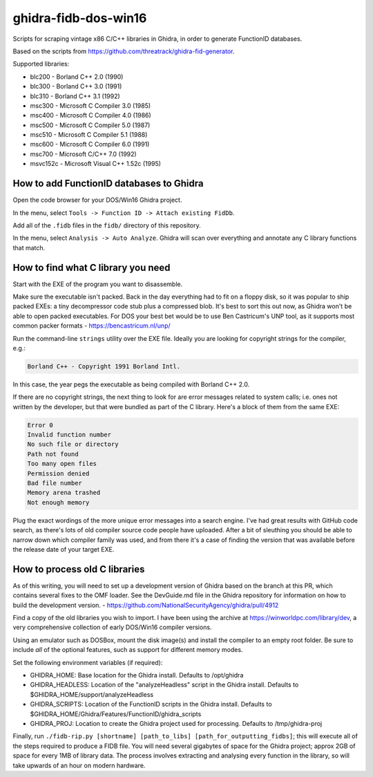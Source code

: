 ghidra-fidb-dos-win16
=====================

Scripts for scraping vintage x86 C/C++ libraries in Ghidra, in order to generate FunctionID databases.

Based on the scripts from https://github.com/threatrack/ghidra-fid-generator.

Supported libraries:

- blc200 - Borland C++ 2.0 (1990)
- blc300 - Borland C++ 3.0 (1991)
- blc310 - Borland C++ 3.1 (1992)
- msc300 - Microsoft C Compiler 3.0 (1985)
- msc400 - Microsoft C Compiler 4.0 (1986)
- msc500 - Microsoft C Compiler 5.0 (1987)
- msc510 - Microsoft C Compiler 5.1 (1988)
- msc600 - Microsoft C Compiler 6.0 (1991)
- msc700 - Microsoft C/C++ 7.0 (1992)
- msvc152c - Microsoft Visual C++ 1.52c (1995)

How to add FunctionID databases to Ghidra
-----------------------------------------

Open the code browser for your DOS/Win16 Ghidra project.

In the menu, select ``Tools -> Function ID -> Attach existing FidDb``.

Add all of the ``.fidb`` files in the ``fidb/`` directory of this repository.

In the menu, select ``Analysis -> Auto Analyze``. Ghidra will scan over everything and annotate any C library functions that match.

How to find what C library you need
-----------------------------------

Start with the EXE of the program you want to disassemble.

Make sure the executable isn't packed. Back in the day everything had to fit on a floppy disk, so it was popular to ship packed EXEs: a tiny decompressor code stub plus a compressed blob. It's best to sort this out now, as Ghidra won't be able to open packed executables. For DOS your best bet would be to use Ben Castricum's UNP tool, as it supports most common packer formats - https://bencastricum.nl/unp/

Run the command-line ``strings`` utility over the EXE file. Ideally you are looking for copyright strings for the compiler, e.g.:

.. code-block:: none

    Borland C++ - Copyright 1991 Borland Intl.

In this case, the year pegs the executable as being compiled with Borland C++ 2.0.

If there are no copyright strings, the next thing to look for are error messages related to system calls; i.e. ones not written by the developer, but that were bundled as part of the C library. Here's a block of them from the same EXE:

.. code-block:: none
   
    Error 0
    Invalid function number
    No such file or directory
    Path not found
    Too many open files
    Permission denied
    Bad file number
    Memory arena trashed
    Not enough memory

Plug the exact wordings of the more unique error messages into a search engine. I've had great results with GitHub code search, as there's lots of old compiler source code people have uploaded. After a bit of sleuthing you should be able to narrow down which compiler family was used, and from there it's a case of finding the version that was available before the release date of your target EXE.

How to process old C libraries
------------------------------

As of this writing, you will need to set up a development version of Ghidra based on the branch at this PR, which contains several fixes to the OMF loader. See the DevGuide.md file in the Ghidra repository for information on how to build the development version. - https://github.com/NationalSecurityAgency/ghidra/pull/4912

Find a copy of the old libraries you wish to import. I have been using the archive at https://winworldpc.com/library/dev, a very comprehensive collection of early DOS/Win16 compiler versions.

Using an emulator such as DOSBox, mount the disk image(s) and install the compiler to an empty root folder. Be sure to include *all* of the optional features, such as support for different memory modes.

Set the following environment variables (if required):

- GHIDRA_HOME: Base location for the Ghidra install. Defaults to /opt/ghidra
- GHIDRA_HEADLESS: Location of the "analyzeHeadless" script in the Ghidra install. Defaults to $GHIDRA_HOME/support/analyzeHeadless
- GHIDRA_SCRIPTS: Location of the FunctionID scripts in the Ghidra install. Defaults to $GHIDRA_HOME/Ghidra/Features/FunctionID/ghidra_scripts
- GHIDRA_PROJ: Location to create the Ghidra project used for processing. Defaults to /tmp/ghidra-proj


Finally, run ``./fidb-rip.py [shortname] [path_to_libs] [path_for_outputting_fidbs]``; this will execute all of the steps required to produce a FIDB file. You will need several gigabytes of space for the Ghidra project; approx 2GB of space for every 1MB of library data. The process involves extracting and analysing every function in the library, so will take upwards of an hour on modern hardware.
